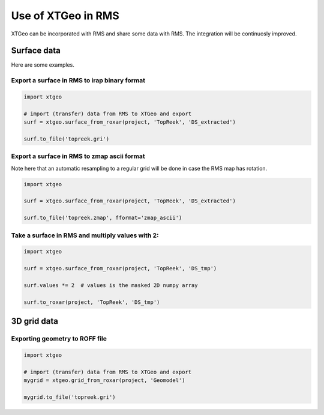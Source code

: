 .. highlight:: python

===================
Use of XTGeo in RMS
===================

XTGeo can be incorporated with RMS and share some data with RMS. The integration
will be continuosly improved.

Surface data
------------

Here are some examples.

Export a surface in RMS to irap binary format
^^^^^^^^^^^^^^^^^^^^^^^^^^^^^^^^^^^^^^^^^^^^^
.. code-block:: python

    import xtgeo

    # import (transfer) data from RMS to XTGeo and export
    surf = xtgeo.surface_from_roxar(project, 'TopReek', 'DS_extracted')

    surf.to_file('topreek.gri')

Export a surface in RMS to zmap ascii format
^^^^^^^^^^^^^^^^^^^^^^^^^^^^^^^^^^^^^^^^^^^^

Note here that an automatic resampling to a regular grid will be
done in case the RMS map has rotation.

.. code-block:: python

    import xtgeo

    surf = xtgeo.surface_from_roxar(project, 'TopReek', 'DS_extracted')

    surf.to_file('topreek.zmap', fformat='zmap_ascii')

Take a surface in RMS and multiply values with 2:
^^^^^^^^^^^^^^^^^^^^^^^^^^^^^^^^^^^^^^^^^^^^^^^^^

.. code-block:: python

    import xtgeo

    surf = xtgeo.surface_from_roxar(project, 'TopReek', 'DS_tmp')

    surf.values *= 2  # values is the masked 2D numpy array

    surf.to_roxar(project, 'TopReek', 'DS_tmp')


3D grid data
------------

Exporting geometry to ROFF file
^^^^^^^^^^^^^^^^^^^^^^^^^^^^^^^

.. code-block:: python

    import xtgeo

    # import (transfer) data from RMS to XTGeo and export
    mygrid = xtgeo.grid_from_roxar(project, 'Geomodel')

    mygrid.to_file('topreek.gri')

